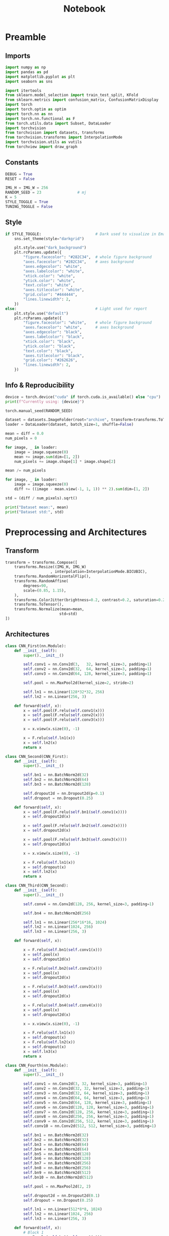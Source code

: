 #+PROPERTY: header-args:jupyter-python :session py :async
#+title: Notebook

* Preamble

** Imports

#+BEGIN_SRC jupyter-python
import numpy as np
import pandas as pd
import matplotlib.pyplot as plt
import seaborn as sns

import itertools
from sklearn.model_selection import train_test_split, KFold
from sklearn.metrics import confusion_matrix, ConfusionMatrixDisplay
import torch
import torch.optim as optim
import torch.nn as nn
import torch.nn.functional as F
from torch.utils.data import Subset, DataLoader
import torchvision
from torchvision import datasets, transforms
from torchvision.transforms import InterpolationMode
import torchvision.utils as vutils
from torchview import draw_graph
#+END_SRC

#+RESULTS:

** Constants
#+BEGIN_SRC jupyter-python
DEBUG = True
RESET = False

IMG_H = IMG_W = 256
RANDOM_SEED = 23                # mj
K = 5
STYLE_TOGGLE = True
TUNING_TOGGLE = False
#+END_SRC

#+RESULTS:

** Style
#+BEGIN_SRC jupyter-python
if STYLE_TOGGLE:                        # Dark used to visualize in Emacs
	sns.set_theme(style="darkgrid")

	plt.style.use("dark_background")
	plt.rcParams.update({
		"figure.facecolor": "#282C34",  # whole figure background
		"axes.facecolor": "#282C34",    # axes background
		"axes.edgecolor": "white",
		"axes.labelcolor": "white",
		"xtick.color": "white",
		"ytick.color": "white",
		"text.color": "white",
		"axes.titlecolor": "white",
		"grid.color": "#444444",
		"lines.linewidth": 2,
	})
else:                                   # Light used for report
	plt.style.use("default")
	plt.rcParams.update({
		"figure.facecolor": "white",    # whole figure background
		"axes.facecolor": "white",      # axes background
		"axes.edgecolor": "black",
		"axes.labelcolor": "black",
		"xtick.color": "black",
		"ytick.color": "black",
		"text.color": "black",
		"axes.titlecolor": "black",
		"grid.color": "#262626",
		"lines.linewidth": 2,
	})
#+END_SRC

#+RESULTS:

** Info & Reproducibility
#+BEGIN_SRC jupyter-python
device = torch.device("cuda" if torch.cuda.is_available() else "cpu")
print(f"Currently using: {device}")

torch.manual_seed(RANDOM_SEED)                                          # Reproducibility

dataset = datasets.ImageFolder(root="archive", transform=transforms.ToTensor())
loader = DataLoader(dataset, batch_size=1, shuffle=False)

mean = diff = 0.0
num_pixels = 0

for image, _ in loader:
    image = image.squeeze(0)                                            # Remove useless batch=1
    mean += image.sum(dim=[1, 2])
    num_pixels += image.shape[1] * image.shape[2]                       # Height * Width

mean /= num_pixels

for image, _ in loader:
    image = image.squeeze(0)                                            # Remove useless batch=1
    diff += ((image - mean.view(-1, 1, 1)) ** 2).sum(dim=[1, 2])

std = (diff / num_pixels).sqrt()

print("Dataset mean:", mean)
print("Dataset std:", std)
#+END_SRC

#+RESULTS:
: Currently using: cuda
: Dataset mean: tensor([0.3229, 0.5491, 0.2601])
: Dataset std: tensor([0.2554, 0.1014, 0.1327])

* Preprocessing and Architectures

** Transform

#+BEGIN_SRC jupyter-python
transform = transforms.Compose([
    transforms.Resize((IMG_H, IMG_W)
                    , interpolation=InterpolationMode.BICUBIC),         # Image Resizing using bicubic interpolation
    transforms.RandomHorizontalFlip(),                                  # Randomly flip Horizontally (0.5)
    transforms.RandomAffine(
        degrees=90,                                                     # -90 and +90
        scale=(0.85, 1.15),                                             # zoom 85% or zoom 115%
    ),
    transforms.ColorJitter(brightness=0.2, contrast=0.2, saturation=0.2, hue=0.1),
    transforms.ToTensor(),                                              # Scaling [0,255] -> [0,1]
    transforms.Normalize(mean=mean,                                     # output[channel] = (input[channel] - mean[channel]) / std[channel]
                        std=std)
])
#+END_SRC

#+RESULTS:

** Architectures

#+BEGIN_SRC jupyter-python
class CNN_First(nn.Module):
    def __init__(self):
        super().__init__()

        self.conv1 = nn.Conv2d(3,   32, kernel_size=3, padding=1)
        self.conv2 = nn.Conv2d(32,  64, kernel_size=3, padding=1)
        self.conv3 = nn.Conv2d(64, 128, kernel_size=3, padding=1)

        self.pool = nn.MaxPool2d(kernel_size=2, stride=2)

        self.ln1 = nn.Linear(128*32*32, 256)                            # After flattening
        self.ln2 = nn.Linear(256, 3)

    def forward(self, x):
        x = self.pool(F.relu(self.conv1(x)))
        x = self.pool(F.relu(self.conv2(x)))
        x = self.pool(F.relu(self.conv3(x)))

        x = x.view(x.size(0), -1)

        x = F.relu(self.ln1(x))
        x = self.ln2(x)
        return x

class CNN_Second(CNN_First):
    def __init__(self):
        super().__init__()

        self.bn1 = nn.BatchNorm2d(32)
        self.bn2 = nn.BatchNorm2d(64)
        self.bn3 = nn.BatchNorm2d(128)

        self.dropout2d = nn.Dropout2d(p=0.1)
        self.dropout = nn.Dropout(0.25)

    def forward(self, x):
        x = self.pool(F.relu(self.bn1(self.conv1(x))))
        x = self.dropout2d(x)

        x = self.pool(F.relu(self.bn2(self.conv2(x))))
        x = self.dropout2d(x)

        x = self.pool(F.relu(self.bn3(self.conv3(x))))
        x = self.dropout2d(x)

        x = x.view(x.size(0), -1)

        x = F.relu(self.ln1(x))
        x = self.dropout(x)
        x = self.ln2(x)
        return x

class CNN_Third(CNN_Second):
    def __init__(self):
        super().__init__()

        self.conv4 = nn.Conv2d(128, 256, kernel_size=3, padding=1)

        self.bn4 = nn.BatchNorm2d(256)

        self.ln1 = nn.Linear(256*16*16, 1024)
        self.ln2 = nn.Linear(1024, 256)
        self.ln3 = nn.Linear(256, 3)

    def forward(self, x):

        x = F.relu(self.bn1(self.conv1(x)))
        x = self.pool(x)
        x = self.dropout2d(x)

        x = F.relu(self.bn2(self.conv2(x)))
        x = self.pool(x)
        x = self.dropout2d(x)

        x = F.relu(self.bn3(self.conv3(x)))
        x = self.pool(x)
        x = self.dropout2d(x)

        x = F.relu(self.bn4(self.conv4(x)))
        x = self.pool(x)
        x = self.dropout2d(x)

        x = x.view(x.size(0), -1)

        x = F.relu(self.ln1(x))
        x = self.dropout(x)
        x = F.relu(self.ln2(x))
        x = self.dropout(x)
        x = self.ln3(x)
        return x

class CNN_Fourth(nn.Module):
    def __init__(self):
        super().__init__()

        self.conv1 = nn.Conv2d(3, 32, kernel_size=3, padding=1)
        self.conv2 = nn.Conv2d(32, 32, kernel_size=3, padding=1)
        self.conv3 = nn.Conv2d(32, 64, kernel_size=3, padding=1)
        self.conv4 = nn.Conv2d(64, 64, kernel_size=3, padding=1)
        self.conv5 = nn.Conv2d(64, 128, kernel_size=3, padding=1)
        self.conv6 = nn.Conv2d(128, 128, kernel_size=3, padding=1)
        self.conv7 = nn.Conv2d(128, 256, kernel_size=3, padding=1)
        self.conv8 = nn.Conv2d(256, 256, kernel_size=3, padding=1)
        self.conv9 = nn.Conv2d(256, 512, kernel_size=3, padding=1)
        self.conv10 = nn.Conv2d(512, 512, kernel_size=3, padding=1)

        self.bn1 = nn.BatchNorm2d(32)
        self.bn2 = nn.BatchNorm2d(32)
        self.bn3 = nn.BatchNorm2d(64)
        self.bn4 = nn.BatchNorm2d(64)
        self.bn5 = nn.BatchNorm2d(128)
        self.bn6 = nn.BatchNorm2d(128)
        self.bn7 = nn.BatchNorm2d(256)
        self.bn8 = nn.BatchNorm2d(256)
        self.bn9 = nn.BatchNorm2d(512)
        self.bn10 = nn.BatchNorm2d(512)

        self.pool = nn.MaxPool2d(2, 2)

        self.dropout2d = nn.Dropout2d(0.1)
        self.dropout = nn.Dropout(0.25)

        self.ln1 = nn.Linear(512*8*8, 1024)
        self.ln2 = nn.Linear(1024, 256)
        self.ln3 = nn.Linear(256, 3)

    def forward(self, x):
        # Block 1
        x = F.relu(self.bn1(self.conv1(x)))
        x = F.relu(self.bn2(self.conv2(x)))
        x = self.pool(x)
        x = self.dropout2d(x)

        # Block 2
        x = F.relu(self.bn3(self.conv3(x)))
        x = F.relu(self.bn4(self.conv4(x)))
        x = self.pool(x)
        x = self.dropout2d(x)

        # Block 3
        x = F.relu(self.bn5(self.conv5(x)))
        x = F.relu(self.bn6(self.conv6(x)))
        x = self.pool(x)
        x = self.dropout2d(x)

        # Block 4
        x = F.relu(self.bn7(self.conv7(x)))
        x = F.relu(self.bn8(self.conv8(x)))
        x = self.pool(x)
        x = self.dropout2d(x)

        # Block 5
        x = F.relu(self.bn9(self.conv9(x)))
        x = F.relu(self.bn10(self.conv10(x)))
        x = self.pool(x)
        x = self.dropout2d(x)

        # Flatten
        x = x.view(x.size(0), -1)

        # Fully connected
        x = F.relu(self.ln1(x))
        x = self.dropout(x)
        x = F.relu(self.ln2(x))
        x = self.dropout(x)
        x = self.ln3(x)
        return x
#+END_SRC

#+RESULTS:

* Training

#+BEGIN_SRC jupyter-python
dataset = datasets.ImageFolder(root="archive", transform=transform)

train_idx, test_idx = train_test_split(
    list(range(len(dataset))),
    test_size=0.15,
    random_state=RANDOM_SEED,
    stratify=dataset.targets
)

train_subset = Subset(dataset, train_idx)
test_subset = Subset(dataset, test_idx)

kf = KFold(n_splits=K, shuffle=True, random_state=RANDOM_SEED)

architecture = CNN_Fourth                                        # Change this to change architecture

hyperparams = {
    "lr": [1e-3, 5e-4, 1e-4],
    "batch_size": [16, 32, 64],
    "epochs": [10, 20, 30]
}

param_combinations = list(itertools.product(
    hyperparams["lr"],
    hyperparams["batch_size"],
    hyperparams["epochs"]
))


if TUNING_TOGGLE:
    best_loss = float("inf")
    best_params = None

    for lr, batch_size, epochs in param_combinations:
        print(f"Testing: lr={lr}, batch_size={batch_size}, epochs={epochs}")
        fold_losses = []
        fold_f1s = []
        fold_accuracies = []
        fold_recalls = []
        fold_precisions = []

        train_losses_per_fold = []
        val_losses_per_fold = []

        for fold, (t_idx, v_idx) in enumerate(kf.split(train_subset)):

            train_fold_subset = Subset(train_subset, t_idx)
            val_fold_subset = Subset(train_subset, v_idx)

            train_loader = DataLoader(train_fold_subset, batch_size=batch_size, shuffle=True)
            val_loader = DataLoader(val_fold_subset, batch_size=batch_size)

            model = architecture().to(device)
            criterion = nn.CrossEntropyLoss()                           # default reduction='mean'
            optimizer = optim.Adam(model.parameters(), lr=lr)

            val_loss = 0.0
            all_preds = []
            all_labels = []

            train_losses = []
            val_losses = []

            for epoch in range(epochs):
                model.train()
                train_loss = 0.0

                for images, labels in train_loader:
                    images, labels = images.to(device), labels.to(device)
                    optimizer.zero_grad()
                    outputs = model(images)
                    loss = criterion(outputs, labels)
                    loss.backward()
                    optimizer.step()
                    train_loss += loss.item() * images.size(0)

                train_loss /= len(train_fold_subset)
                train_losses.append(train_loss)

                model.eval()
                val_loss = 0.0
                all_preds = []
                all_labels = []

                with torch.no_grad():
                    for images, labels in val_loader:
                        images, labels = images.to(device), labels.to(device)
                        outputs = model(images)
                        loss = criterion(outputs, labels)                       # mean loss per batch
                        val_loss += loss.item() * images.size(0)                # total loss for batch
                        if (epoch == epochs - 1):
                            preds = torch.argmax(outputs, dim=1)
                            all_preds.extend(preds.cpu().numpy())
                            all_labels.extend(labels.cpu().numpy())

                val_loss /= len(val_fold_subset)
                val_losses.append(val_loss)

            fold_losses.append(val_loss)

            train_losses_per_fold.append(train_losses)
            val_losses_per_fold.append(val_losses)

            cm = confusion_matrix(all_labels, all_preds, labels=list(range(3)))
            TP = cm.diagonal()
            FP = cm.sum(axis=0) - TP
            FN = cm.sum(axis=1) - TP
            TN = cm.sum() - (TP + FP + FN)

            precision_per_class = TP / (TP + FP + 1e-8)
            recall_per_class = TP / (TP + FN + 1e-8)
            f1_per_class = 2 * precision_per_class * recall_per_class / (precision_per_class + recall_per_class + 1e-8)

            precision_macro = precision_per_class.mean()
            recall_macro = recall_per_class.mean()
            f1_macro = f1_per_class.mean()
            accuracy = TP.sum() / cm.sum()

            fold_precisions.append(precision_macro)
            fold_recalls.append(recall_macro)
            fold_f1s.append(f1_macro)
            fold_accuracies.append(accuracy)

            print(f"Fold {fold+1} | Loss: {val_loss:.4f}, "
			f"Precision: {precision_macro:.4f}, "
			f"Recall: {recall_macro:.4f}, "
			f"F1: {f1_macro:.4f}, "
			f"Accuracy: {accuracy:.4f}")

        avg_cv_loss = sum(fold_losses) / K
        avg_precisions = sum(fold_precisions) / K
        avg_f1 = sum(fold_f1s) / K
        avg_accuracy = sum(fold_accuracies) / K
        avg_recall = sum(fold_recalls) / K

        print(f"Average CV | Loss: {avg_cv_loss:.4f}, "
        f"Precision: {avg_precisions:.4f}, "
        f"F1: {avg_f1:.4f}, "
        f"Accuracy: {avg_accuracy:.4f}, "
        f"Recall: {avg_recall:.4f}\n")

        train_losses_per_fold = np.array(train_losses_per_fold)  # shape: (5, epochs)
        val_losses_per_fold = np.array(val_losses_per_fold)

        epochs_range = range(1, epochs+1)
        num_folds = train_losses_per_fold.shape[0]

        fold_colors = ['blue', 'green', 'orange', 'purple', 'brown']

        plt.figure(figsize=(16,9))

        for fold in range(num_folds):
            color = fold_colors[fold % len(fold_colors)]
            plt.plot(epochs_range, train_losses_per_fold[fold], color=color, linestyle='dashdot', label=f'Train Fold {fold+1}')
            plt.plot(epochs_range, val_losses_per_fold[fold], color=color, linestyle='solid', label=f'Val Fold {fold+1}')

        plt.plot(epochs_range, train_losses_per_fold.mean(axis=0), color='black', linestyle='dashdot', linewidth=2, label='Train Mean')
        plt.plot(epochs_range, val_losses_per_fold.mean(axis=0), color='black', linestyle='solid', linewidth=2, label='Val Mean')

        plt.xlabel('Epoch')
        plt.ylabel('Loss')
        plt.title(f'lr={lr}, batch_size={batch_size}, epochs={epochs}')
        plt.legend()
        plt.show()

        if avg_cv_loss < best_loss:
            best_loss = avg_cv_loss
            best_params = (lr, batch_size, epochs)

    print("Best hyperparameters:")
    print(f"Learning rate: {best_params[0]}")
    print(f"Batch size: {best_params[1]}")
    print(f"Epochs: {best_params[2]}")
    print(f"Average CV loss: {best_loss:.4f}")
else:
    best_params = [1e-4, 16, 30]

final_model = architecture().to(device)
criterion = nn.CrossEntropyLoss()
optimizer = optim.Adam(final_model.parameters(), lr=best_params[0])
final_epochs = best_params[2]

train_loader = DataLoader(train_subset, batch_size=best_params[1], shuffle=True)
test_loader = DataLoader(test_subset, batch_size=best_params[1])

train_losses_final = []
test_losses_final = []
train_accuracies_final = []
test_accuracies_final = []

for epoch in range(final_epochs):
    final_model.train()
    epoch_train_loss = 0.0
    correct_train = 0
    total_train = 0

    for images, labels in train_loader:
        images, labels = images.to(device), labels.to(device)
        optimizer.zero_grad()
        outputs = final_model(images)
        loss = criterion(outputs, labels)
        loss.backward()
        optimizer.step()
        epoch_train_loss += loss.item() * images.size(0)

        preds = torch.argmax(outputs, dim=1)
        correct_train += (preds == labels).sum().item()
        total_train += labels.size(0)

    epoch_train_loss /= len(train_subset)
    train_losses_final.append(epoch_train_loss)
    train_accuracies_final.append(correct_train / total_train)

    final_model.eval()
    epoch_test_loss = 0.0
    correct_test = 0
    total_test = 0

    with torch.no_grad():
        for images, labels in test_loader:
            images, labels = images.to(device), labels.to(device)
            outputs = final_model(images)
            loss = criterion(outputs, labels)
            epoch_test_loss += loss.item() * images.size(0)

            preds = torch.argmax(outputs, dim=1)
            correct_test += (preds == labels).sum().item()
            total_test += labels.size(0)

    epoch_test_loss /= len(test_subset)
    test_losses_final.append(epoch_test_loss)
    test_accuracies_final.append(correct_test / total_test)

final_model.eval()
all_preds = []
all_labels = []
test_loss = 0.0
criterion = nn.CrossEntropyLoss()

with torch.no_grad():
    for images, labels in test_loader:
        images, labels = images.to(device), labels.to(device)
        outputs = final_model(images)
        loss = criterion(outputs, labels)
        test_loss += loss.item() * images.size(0)

        preds = torch.argmax(outputs, dim=1)
        all_preds.extend(preds.cpu().numpy())
        all_labels.extend(labels.cpu().numpy())

test_loss /= len(test_subset)

cm = confusion_matrix(all_labels, all_preds, labels=list(range(3)))
TP = cm.diagonal()
FP = cm.sum(axis=0) - TP
FN = cm.sum(axis=1) - TP
TN = cm.sum() - (TP + FP + FN)

precision_per_class = TP / (TP + FP + 1e-8)
recall_per_class = TP / (TP + FN + 1e-8)
f1_per_class = 2 * precision_per_class * recall_per_class / (precision_per_class + recall_per_class + 1e-8)

precision_macro = precision_per_class.mean()
recall_macro = recall_per_class.mean()
f1_macro = f1_per_class.mean()
accuracy = TP.sum() / cm.sum()

epochs_range = range(1, final_epochs+1)
plt.figure(figsize=(16,9))
plt.plot(epochs_range, train_losses_final, linestyle='dashdot', color='blue', label='Train Loss')
plt.plot(epochs_range, test_losses_final, linestyle='solid', color='red', label='Test Loss')
plt.xlabel('Epoch')
plt.ylabel('Loss')
plt.title('Learning Curves (Loss)')
plt.legend()
plt.show()

plt.figure(figsize=(16,9))
plt.plot(epochs_range, train_accuracies_final, linestyle='dashdot', color='blue', label='Train Acc')
plt.plot(epochs_range, test_accuracies_final, linestyle='solid', color='red', label='Test Acc')
plt.xlabel('Epoch')
plt.ylabel('Accuracy')
plt.title('Learning Curves (Loss)')
plt.legend()
plt.show()

print("Final Test Set Performance:")
print(f"Loss:      {test_loss:.4f}")
print(f"Precision: {precision_macro:.4f}")
print(f"Recall:    {recall_macro:.4f}")
print(f"F1:        {f1_macro:.4f}")
print(f"Accuracy:  {accuracy:.4f}")
#+END_SRC

#+RESULTS:
:RESULTS:
[[file:./.ob-jupyter/5a0b81f1e020997a98b236ae0f7a134892b50fe5.png]]
[[file:./.ob-jupyter/5f4384496ccb071d9f347f92fb97867ce21cfb03.png]]
: Final Test Set Performance:
: Loss:      0.0280
: Precision: 0.9882
: Recall:    0.9875
: F1:        0.9877
: Accuracy:  0.9878
:END:

** Generalization

#+BEGIN_SRC jupyter-python
data_dir = "Generalize_Hands"

transformGen = transforms.Compose([
    transforms.Resize((IMG_H, IMG_W)
					  , interpolation=InterpolationMode.BICUBIC),
    transforms.ToTensor(),
    transforms.Normalize(mean=mean,
                         std=std)
])

dataset = datasets.ImageFolder(root=data_dir, transform=transformGen)
dataloader = DataLoader(dataset, batch_size=1, shuffle=False)

final_model.eval()
final_model.to(device)

all_results = []

for inputs, labels in dataloader:
    inputs, labels = inputs.to(device), labels.to(device)
    with torch.no_grad():
        outputs = final_model(inputs)
        pred = torch.argmax(outputs, dim=1)
    all_results.append((inputs.cpu()[0], labels.item(), pred.item(), outputs.cpu()[0]))

plt.figure(figsize=(40, 10))
for i, (img, true_label, pred_label, logits) in enumerate(all_results):
    plt.subplot(1, len(all_results), i+1)
    inv_normalize = transforms.Normalize(
        mean=[-0.3229/0.2554, -0.5491/0.1014, -0.2601/0.1327],
        std=[1/0.2554, 1/0.1014, 1/0.1327]
    )
    img_show = inv_normalize(img)
    img_show = transforms.ToPILImage()(img_show)
    plt.imshow(img_show)

    color = "green" if pred_label == true_label else "red"

    logits_text = "\n".join([f"{c}: {l:.2f}" for c, l in zip(dataset.classes, logits)])
    plt.title(f"T: {dataset.classes[true_label]}\nP: {dataset.classes[pred_label]}\n{logits_text}", fontsize=8, c=color)
    plt.axis("off")
plt.show()

true_labels = [t for _, t, _, _ in all_results]
pred_labels = [p for _, _, p, _ in all_results]

cm = confusion_matrix(true_labels, pred_labels)
disp = ConfusionMatrixDisplay(confusion_matrix=cm, display_labels=dataset.classes)

plt.figure(figsize=(10, 10))
disp.plot(cmap=plt.cm.Blues, xticks_rotation=45, values_format='d')
plt.title("Confusion Matrix")
plt.show()
#+END_SRC

** Plot Architectures

#+BEGIN_SRC jupyter-python
model_graph = draw_graph(CNN_Fourth(), input_size=(1,3,256,256))
model_graph.visual_graph
#+END_SRC

* Reset

#+BEGIN_SRC jupyter-python :session py :results file drawer
if RESET:
	%reset
#+END_SRC
